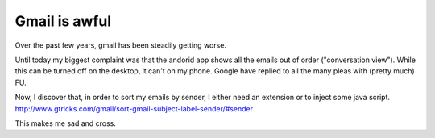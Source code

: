 Gmail is awful
==============

Over the past few years, gmail has been steadily getting worse.

Until today my biggest complaint was that the andorid app shows all the emails 
out of order ("conversation view"). While this can be turned off on the desktop, it can't on my phone. Google have replied to all the many pleas with (pretty much) FU.

Now, I discover that, in order to sort my emails by sender, I either need an extension or to inject some java script. `http://www.gtricks.com/gmail/sort-gmail-subject-label-sender/#sender
<http://www.gtricks.com/gmail/sort-gmail-subject-label-sender/#sender>`_

This makes me sad and cross.

.. post:: Jun 12, 2016
   :tags: google
   :category:

